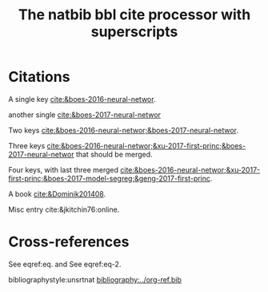 #+title: The natbib bbl cite processor with superscripts

#+latex_class: article-no-defaults
#+latex_header: \usepackage[super, sort&compress]{natbib}
#+latex_header: \usepackage{natmove}
#+latex_header: \usepackage[version=3]{mhchem}  

* Citations

A single key [[cite:&boes-2016-neural-networ]].

another single [[cite:&boes-2017-neural-networ]]

Two keys [[cite:&boes-2016-neural-networ;&boes-2017-neural-networ]].

Three keys [[cite:&boes-2016-neural-networ;&xu-2017-first-princ;&boes-2017-neural-networ]] that should be merged.

Four keys, with last three merged [[cite:&boes-2016-neural-networ;&xu-2017-first-princ;&boes-2017-model-segreg;&geng-2017-first-princ]].

A book [[cite:&Dominik201408]].

Misc entry cite:&jkitchin76:online.

* Cross-references

#+name: eq
\begin{equation}
\int_0^1 e^x dx
\end{equation}

#+name: eq-2
\begin{equation}
\int_0^10 e^x dx
\end{equation}


See eqref:eq. and See eqref:eq-2.



bibliographystyle:unsrtnat
[[bibliography:../org-ref.bib]]



* build :noexport:

** Org

#+BEGIN_SRC emacs-lisp :results silent
(require 'org-ref-natbib-bbl-citeproc)
(let ((org-export-before-parsing-hook '(org-ref-bbl-preprocess)))
  (org-org-export-as-org))
#+END_SRC

[[./bbl-super.bbl]]

** html

#+BEGIN_SRC emacs-lisp :results silent
(let ((org-export-before-parsing-hook '(org-ref-bbl-preprocess org-ref-refproc)))
  (org-open-file (org-html-export-to-html)))
#+END_SRC

#+RESULTS:

** docx via pandoc

ox-pandoc

#+BEGIN_SRC emacs-lisp :results silent
(let ((org-export-before-parsing-hook '(org-ref-bbl-preprocess
					org-ref-refproc)))
  (org-open-file (plist-get (org-pandoc-export-to-docx) 'output-file) 'system))
#+END_SRC
